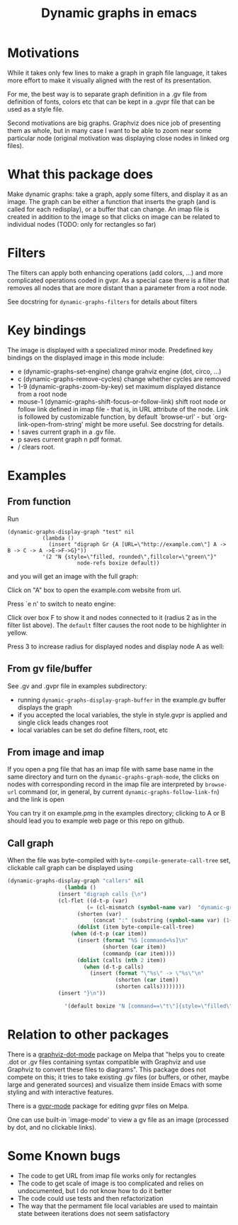#+TITLE: Dynamic graphs in emacs

[[https://melpa.org/#/dynamic-graphs][https://melpa.org/packages/dynamic-graphs-badge.svg]]

* Motivations
While it takes only few lines to make a graph in graph file language,
it takes more effort to make it visually aligned with the rest of its
presentation.

For me, the best way is to separate graph definition in a .gv file
from definition of fonts, colors etc that can be kept in a .gvpr
file that can be used as a style file.

Second motivations are big graphs. Graphviz does nice job of
presenting them as whole, but in many case I want to be able to zoom
near some particular node (original motivation was displaying close
nodes in linked org files).

* What this package does
Make dynamic graphs: take a graph, apply some filters, and display
it as an image. The graph can be either a function that inserts the
graph (and is called for each redisplay), or a buffer that can
change. An imap file is created in addition to the image so that
clicks on image can be related to individual nodes (TODO: only for
rectangles so far)

* Filters
The filters can apply both enhancing operations (add colors, ...)
and more complicated operations coded in gvpr. As a special case
there is a filter that removes all nodes that are more distant than
a parameter from a root node.

See docstring for ~dynamic-graphs-filters~ for details about filters

* Key bindings
The image is displayed with a specialized minor mode.
Predefined key bindings on the displayed image in this mode include:
- e (dynamic-graphs-set-engine) change grahviz engine (dot, circo, ...)
- c (dynamic-graphs-remove-cycles) change whether cycles are removed
- 1-9 (dynamic-graphs-zoom-by-key) set maximum displayed distance from a root node
- mouse-1 (dynamic-graphs-shift-focus-or-follow-link) shift root node
  or follow link defined in imap file - that is, in URL attribute of
  the node.  Link is followed by customizable function, by default
  `browse-url' - but `org-link-open-from-string' might be more
  useful. See docstring for details.
- ! saves current graph in a .gv file.
- p saves current graph n pdf format.
- / clears root.

* Examples
** From function
Run
 #+begin_src elisp
 (dynamic-graphs-display-graph "test" nil
		    (lambda ()
		      (insert "digraph Gr {A [URL=\"http://example.com\"] A -> B -> C -> A ->E->F->G}"))
		    '(2 "N {style=\"filled, rounded\",fillcolor=\"green\"}"
                       node-refs boxize default))
 #+end_src

and you will get an image with the full graph:
[[./images/full.png]]

Click on "A" box to open the example.com website from url.

Press `e n' to switch to neato engine:

[[./images/neato.png]]

Click over box F to show it and nodes connected to it (radius 2
as in the filter list above). The ~default~ filter causes the root node
to be highlighter in yellow.


[[./images/F-around.png]]

Press 3 to increase radius for displayed nodes and display node A as
well:

[[./images/f-and-one.png]]
** From gv file/buffer
See .gv and .gvpr file in examples subdirectory:
- running ~dynamic-graphs-display-graph-buffer~ in the example.gv buffer displays the graph
- if you accepted the local variables, the style in style.gvpr is
  applied and single click leads changes root
- local variables can be set do define filters, root, etc

** From image and imap
If you open a png file that has an imap file with same base name in
the same directory and turn on the ~dynamic-graphs-graph-mode~, the
clicks on nodes with corresponding record in the imap file are
interpreted by ~browse-url~ command (or, in general, by current
~dynamic-graphs-follow-link-fn~) and the link is open

You can try it on example.pmg in the examples directory; clicking to A
or B should lead you to example web page or this repo on github.

** Call graph
When the file was byte-compiled with ~byte-compile-generate-call-tree~ set, clickable call graph can be displayed using
#+begin_src emacs-lisp
(dynamic-graphs-display-graph "callers" nil
			      (lambda ()
				(insert "digraph calls {\n")
				(cl-flet ((d-t-p (var)
						 (= (cl-mismatch (symbol-name var)  "dynamic-graphs") (length "dynamic-graphs")))
					  (shorten (var)
						   (concat ":" (substring (symbol-name var) (1+ (length "dynamic-graphs"))))))
				      (dolist (item byte-compile-call-tree)
					(when (d-t-p (car item))
					  (insert (format "%S [command=%s]\n"
							  (shorten (car item))
							  (commandp (car item))))
					  (dolist (calls (nth 2 item))
					    (when (d-t-p calls)
					      (insert (format "\"%s\" -> \"%s\"\n"
							      (shorten (car item))
							      (shorten calls))))))))
				(insert "}\n"))

			      '(default boxize "N [command==\"t\"]{style=\"filled\"} N {URL=sprintf(\"help:dynamic-graphs-%s\", substr(name, 1))} "))
#+end_src

[[./images/callers.png]]


* Relation to other packages
There is a [[https://github.com/ppareit/graphviz-dot-mode][graphviz-dot-mode]] package on Melpa that "helps you to
create .dot or .gv files containing syntax compatible with Graphviz
and use Graphviz to convert these files to diagrams".  This package
does not compete on this; it tries to take existing .gv files (or
buffers, or other, maybe large and generated sources) and visualize
them inside Emacs with some styling and with interactive features.

There is a [[https://raw.github.com/rodw/gvpr-lib/master/extra/gvpr-mode.el][gvpr-mode]] package for editing gvpr files on Melpa.

One can use built-in `image-mode' to view a gv file as an image
(processed by dot, and no clickable links).

* Some Known bugs
- The code to get URL from imap file works only for rectangles
- The code to get scale of image is too complicated and relies on
  undocumented, but I do not know how to do it better
- The code could use tests and then refactorization
- The way that the permament file local variables are used to maintain
  state between iterations does not seem satisfactory
